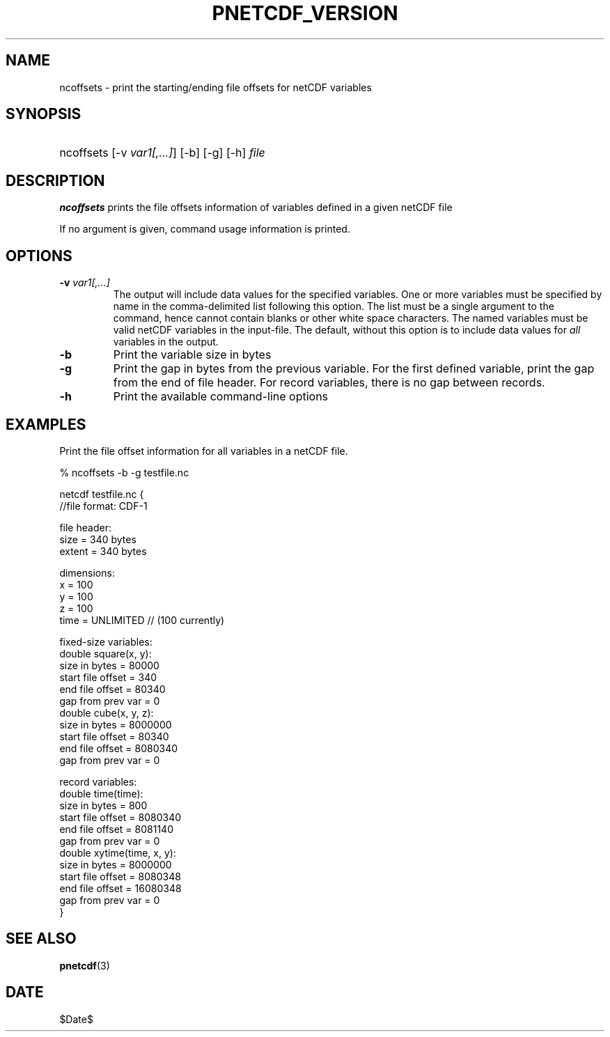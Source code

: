 .\" $Header$
.nr yr \n(yr+1900
.af mo 01
.af dy 01
.TH PNETCDF_VERSION 1 2014-04-15 "Printed: \n(yr-\n(mo-\n(dy" "UTILITIES"
.SH NAME
ncoffsets \- print the starting/ending file offsets for netCDF variables
.SH SYNOPSIS
.ft B
.HP
ncoffsets
.nh
\%[-v \fIvar1[,...]\fP]
\%[-b]
\%[-g]
\%[-h]
\%\fIfile\fP
.hy
.ft
.SH DESCRIPTION
\fBncoffsets\fP prints the file offsets information of variables defined in
a given netCDF file

If no argument is given, command usage information is printed.
.SH OPTIONS
.IP "\fB-v\fP \fIvar1[,...]\fP"
The output will include data values for the specified variables. One or more
variables must be specified by name in the comma-delimited list following this
option.  The list must be a single argument to the command, hence cannot
contain blanks or other white space characters.  The named variables must be
valid netCDF variables in the input-file.  The default, without this option is
to include data values for \fIall\fP variables in the output.
.IP "\fB-b\fP"
Print the variable size in bytes
.IP "\fB-g\fP"
Print the gap in bytes from the previous variable. For the first defined
variable, print the gap from the end of file header. For record variables,
there is no gap between records.
.IP "\fB-h\fP"
Print the available command-line options

.SH EXAMPLES
.LP
Print the file offset information for all variables in a netCDF file.

% ncoffsets -b -g testfile.nc
.sp
.nf
netcdf testfile.nc {
//file format: CDF-1

file header:
        size   = 340 bytes
        extent = 340 bytes

dimensions:
        x = 100
        y = 100
        z = 100
        time = UNLIMITED // (100 currently)

fixed-size variables:
        double square(x, y):
               size in bytes     =       80000
               start file offset =         340
               end   file offset =       80340
               gap from prev var =           0
        double cube(x, y, z):
               size in bytes     =     8000000
               start file offset =       80340
               end   file offset =     8080340
               gap from prev var =           0

record variables:
        double time(time):
               size in bytes     =         800
               start file offset =     8080340
               end   file offset =     8081140
               gap from prev var =           0
        double xytime(time, x, y):
               size in bytes     =     8000000
               start file offset =     8080348
               end   file offset =    16080348
               gap from prev var =           0
}
.fi

.SH "SEE ALSO"
.LP
.BR pnetcdf (3)
.SH DATE
$Date$
.LP
